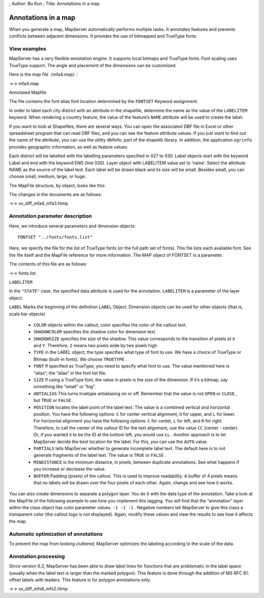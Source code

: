 ; Author: Bu Kun ; Title: Annotations in a map

Annotations in a map
====================

When you generate a map, MapServer automatically performs multiple
tasks. It annotates features and prevents conflicts between adjacent
dimensions. It provides the use of bitmapped and TrueType fonts.

View examples
-------------

.. raw:: html

   <p align="center">

.. raw:: html

   </p>

MapServer has a very flexible annotation engine. It supports local
bitmaps and TrueType fonts. Font scaling uses TrueType support. The
angle and placement of the dimensions can be customized.

.. raw:: html

   <!-- If you take the time to learn the many parameters involved in creating good annotations, you will be rewarded with knowledgeable and beautiful maps. -->

Here is the map file（mfa4.map）：

->-> mfa4.map

Annotated Mapfile

The file contains the font alias font location determined by the
``FONTSET`` Keyword assignment.

In order to label each city district with an attribute in the shapefile,
determine the name as the value of the ``LABELITEM`` keyword. When
rendering a country feature, the value of the feature’s ``NAME``
attribute will be used to create the label.

If you want to look at Shapefiles, there are several ways. You can open
the associated DBF file in Excel or other spreadsheet program that can
read DBF files, and you can see the feature attribute values. If you
just want to find out the name of the attribute, you can use the utility
dbfinfo, part of the shapelib library. In addition, the application
``ogrinfo`` provides geographic information, as well as feature values.

Each district will be labelled with the labelling parameters specified
in 027 to 030. Label objects start with the keyword Label and end with
the keyword END (line 030). Layer object with LABELITEM value set to
‘name’. Select the attribute NAME as the source of the label text. Each
label will be drawn black and its size will be small. Besides small, you
can choose small, medium, large, or huge.

The MapFile structure, by object, looks like this:

.. raw:: html

   <pre>
                                     MAP
         (states_poly) LAYER----------|---------LAYER (states_line)
        (land) CLASS-----|-CLASS (water)        |-CLASS
           STYLE-|-LABEL   |-STYLE                |-STYLE
   </pre>

The changes in the documents are as follows:

->-> xx_diff_mfa4_mfa3.htmp

Annotation parameter description
--------------------------------

Here, we introduce several parameters and dimension objects:

::

   FONTSET "../fonts/fonts.list"

Here, we specify the file for the list of TrueType fonts (or the full
path set of fonts). This file lists each available font. See the file
itself and the MapFile reference for more information. The MAP object of
FONTSET is a parameter.

The contents of this file are as follows:

->-> fonts.list

``LABELITEM``

In the ``"STATE"`` case, the specified data attribute is used for the
annotation. ``LABELITEM`` is a parameter of the layer object.

``LABEL`` Marks the beginning of the definition ``LABEL`` Object.
Dimension objects can be used for other objects (that is, scale bar
objects)

   -  ``COLOR`` objects within the callout, color specifies the color of
      the callout text.
   -  ``SHADOWCOLOR`` specifies the shadow color for dimension text.
   -  ``SHADOWSIZE`` specifies the size of the shadow. This value
      corresponds to the transition of pixels at ``X`` and ``Y``.
      Therefore, ``2`` means two pixels wide by two pixels high.
   -  ``TYPE`` in the LABEL object, the type specifies what type of font
      to use. We have a choice of TrueType or Bitmap (built-in fonts).
      We choose ``TRUETYPE`` .
   -  ``FONT`` If specified as TrueType, you need to specify what font
      to use. The value mentioned here is “alias”; the “alias” in the
      font list file.
   -  ``SIZE`` If using a TrueType font, the value in pixels is the size
      of the dimension. If it’s a bitmap, say something like “small” or
      “big”.
   -  ``ANTIALIAS`` This turns truetype antialiasing on or off. Remember
      that the value is not ``OPEN`` or ``CLOSE`` , but ``TRUE`` or
      ``FALSE`` .
   -  ``POSITION`` locates the label point of the label text. The value
      is a combined vertical and horizontal position. You have the
      following options: ``C`` for center vertical alignment, ``U`` for
      upper, and ``L`` for lower. For horizontal alignment you have the
      following options: ``C`` for center, ``L`` for left, and ``R`` for
      right. Therefore, to call the center of the callout ID for the
      text alignment, use the value ``CC`` (center - center). Or, if you
      wanted it to be the ID at the bottom left, you would use ``LL`` .
      Another approach is to let MapServer decide the best location for
      the label. For this, you can use the ``AUTO`` value.
   -  ``PARTIALS`` tells MapServer whether to generate incomplete label
      text. The default here is to not generate fragments of the label
      text. The value is ``TRUE`` or ``FALSE`` .
   -  ``MINDISTANCE`` is the minimum distance, in pixels, between
      duplicate annotations. See what happens if you increase or
      decrease the value.
   -  ``BUFFER`` Padding (pixels) of the callout. This is used to
      improve readability. A buffer of 4 pixels means that no labels
      will be drawn over the four pixels of each other. Again, change
      and see how it works.

You can also create dimensions to separate a polygon layer. You do it
with the data type of the annotation. Take a look at the MapFile of the
following example to see how you implement this tagging. You will find
that the “annotation” layer within the class object has color parameter
values. ``-1 -1 -1`` . Negative numbers tell MapServer to give this
class a transparent color (the callout logo is not displayed). Again,
modify these values and view the results to see how it affects the map.

Automatic optimization of annotations
-------------------------------------

To prevent the map from looking cluttered, MapServer optimizes the
labeling according to the scale of the data.

Annotation processing
---------------------

Since version 6.2, MapServer has been able to draw label lines for
functions that are problematic in the label space (usually when the
label text is larger than the marked polygon). This feature is done
through the addition of MS RFC 81: offset labels with leaders. This
feature is for polygon annotations only.

->-> xx_diff_mfs8_mfs2.htmp
